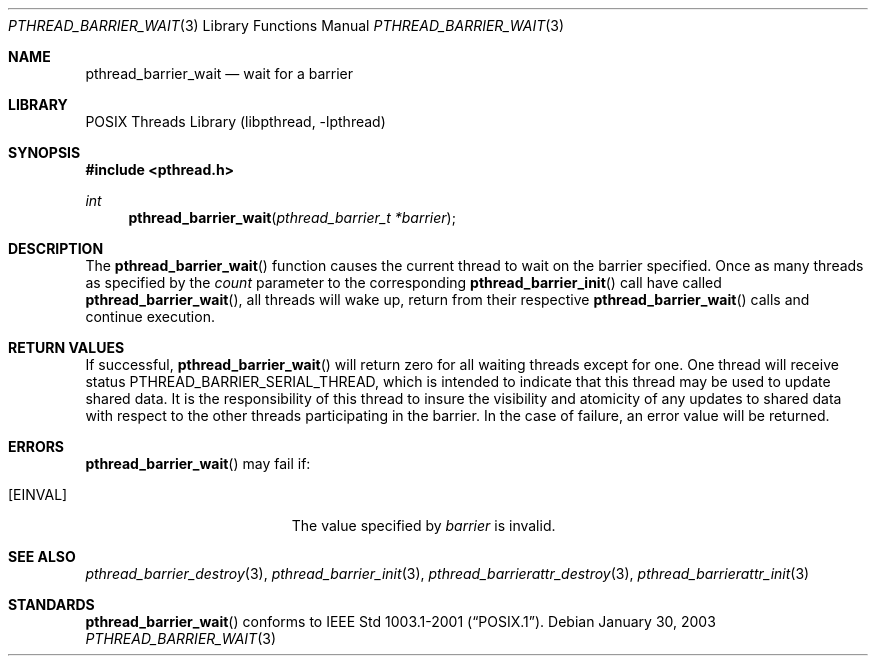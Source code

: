 .\" $NetBSD: pthread_barrier_wait.3,v 1.7.8.2 2008/04/30 13:10:53 martin Exp $
.\"
.\" Copyright (c) 2002 The NetBSD Foundation, Inc.
.\" All rights reserved.
.\" Redistribution and use in source and binary forms, with or without
.\" modification, are permitted provided that the following conditions
.\" are met:
.\" 1. Redistributions of source code must retain the above copyright
.\"    notice, this list of conditions and the following disclaimer.
.\" 2. Redistributions in binary form must reproduce the above copyright
.\"    notice, this list of conditions and the following disclaimer in the
.\"    documentation and/or other materials provided with the distribution.
.\" THIS SOFTWARE IS PROVIDED BY THE NETBSD FOUNDATION, INC. AND CONTRIBUTORS
.\" ``AS IS'' AND ANY EXPRESS OR IMPLIED WARRANTIES, INCLUDING, BUT NOT LIMITED
.\" TO, THE IMPLIED WARRANTIES OF MERCHANTABILITY AND FITNESS FOR A PARTICULAR
.\" PURPOSE ARE DISCLAIMED.  IN NO EVENT SHALL THE FOUNDATION OR CONTRIBUTORS
.\" BE LIABLE FOR ANY DIRECT, INDIRECT, INCIDENTAL, SPECIAL, EXEMPLARY, OR
.\" CONSEQUENTIAL DAMAGES (INCLUDING, BUT NOT LIMITED TO, PROCUREMENT OF
.\" SUBSTITUTE GOODS OR SERVICES; LOSS OF USE, DATA, OR PROFITS; OR BUSINESS
.\" INTERRUPTION) HOWEVER CAUSED AND ON ANY THEORY OF LIABILITY, WHETHER IN
.\" CONTRACT, STRICT LIABILITY, OR TORT (INCLUDING NEGLIGENCE OR OTHERWISE)
.\" ARISING IN ANY WAY OUT OF THE USE OF THIS SOFTWARE, EVEN IF ADVISED OF THE
.\" POSSIBILITY OF SUCH DAMAGE.
.\"
.Dd January 30, 2003
.Dt PTHREAD_BARRIER_WAIT 3
.Os
.Sh NAME
.Nm pthread_barrier_wait
.Nd wait for a barrier
.Sh LIBRARY
.Lb libpthread
.Sh SYNOPSIS
.In pthread.h
.Ft int
.Fn pthread_barrier_wait "pthread_barrier_t *barrier"
.Sh DESCRIPTION
The
.Fn pthread_barrier_wait
function causes the current thread to wait on the barrier specified.
Once as many threads as specified by the
.Fa count
parameter to the corresponding
.Fn pthread_barrier_init
call have called
.Fn pthread_barrier_wait ,
all threads will wake up, return from their respective
.Fn pthread_barrier_wait
calls and continue execution.
.Sh RETURN VALUES
If successful,
.Fn pthread_barrier_wait
will return zero for all waiting threads except for one.
One thread will receive status
.Dv PTHREAD_BARRIER_SERIAL_THREAD ,
which is intended to indicate that this thread may be used to update
shared data.
It is the responsibility of this thread to insure the visibility
and atomicity of any updates to shared data with respect to the
other threads participating in the barrier.
In the case of failure, an error value will be returned.
.Sh ERRORS
.Fn pthread_barrier_wait
may fail if:
.Bl -tag -width Er
.It Bq Er EINVAL
The value specified by
.Fa barrier
is invalid.
.El
.Sh SEE ALSO
.Xr pthread_barrier_destroy 3 ,
.Xr pthread_barrier_init 3 ,
.Xr pthread_barrierattr_destroy 3 ,
.Xr pthread_barrierattr_init 3
.Sh STANDARDS
.Fn pthread_barrier_wait
conforms to
.St -p1003.1-2001 .
